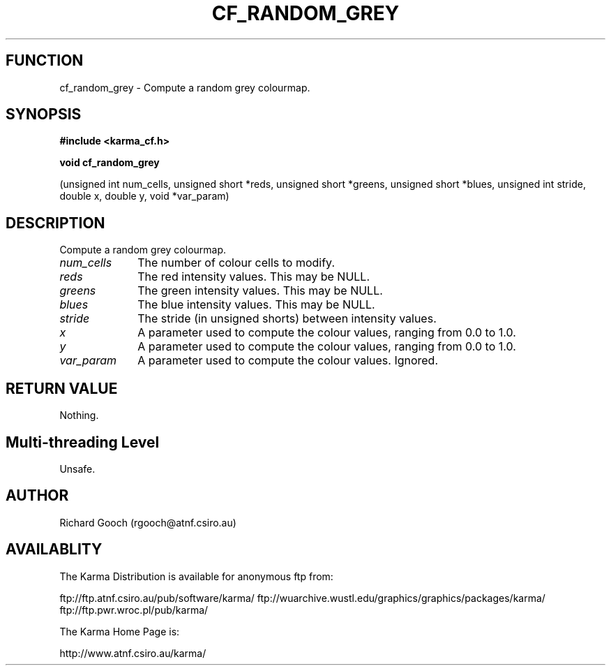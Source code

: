 .TH CF_RANDOM_GREY 3 "13 Nov 2005" "Karma Distribution"
.SH FUNCTION
cf_random_grey \- Compute a random grey colourmap.
.SH SYNOPSIS
.B #include <karma_cf.h>
.sp
.B void cf_random_grey
.sp
(unsigned int num_cells, unsigned short *reds,
unsigned short *greens, unsigned short *blues,
unsigned int stride, double x, double y, void *var_param)
.SH DESCRIPTION
Compute a random grey colourmap.
.IP \fInum_cells\fP 1i
The number of colour cells to modify.
.IP \fIreds\fP 1i
The red intensity values. This may be NULL.
.IP \fIgreens\fP 1i
The green intensity values. This may be NULL.
.IP \fIblues\fP 1i
The blue intensity values. This may be NULL.
.IP \fIstride\fP 1i
The stride (in unsigned shorts) between intensity values.
.IP \fIx\fP 1i
A parameter used to compute the colour values, ranging from 0.0 to 1.0.
.IP \fIy\fP 1i
A parameter used to compute the colour values, ranging from 0.0 to 1.0.
.IP \fIvar_param\fP 1i
A parameter used to compute the colour values. Ignored.
.SH RETURN VALUE
Nothing.
.SH Multi-threading Level
Unsafe.
.SH AUTHOR
Richard Gooch (rgooch@atnf.csiro.au)
.SH AVAILABLITY
The Karma Distribution is available for anonymous ftp from:

ftp://ftp.atnf.csiro.au/pub/software/karma/
ftp://wuarchive.wustl.edu/graphics/graphics/packages/karma/
ftp://ftp.pwr.wroc.pl/pub/karma/

The Karma Home Page is:

http://www.atnf.csiro.au/karma/
